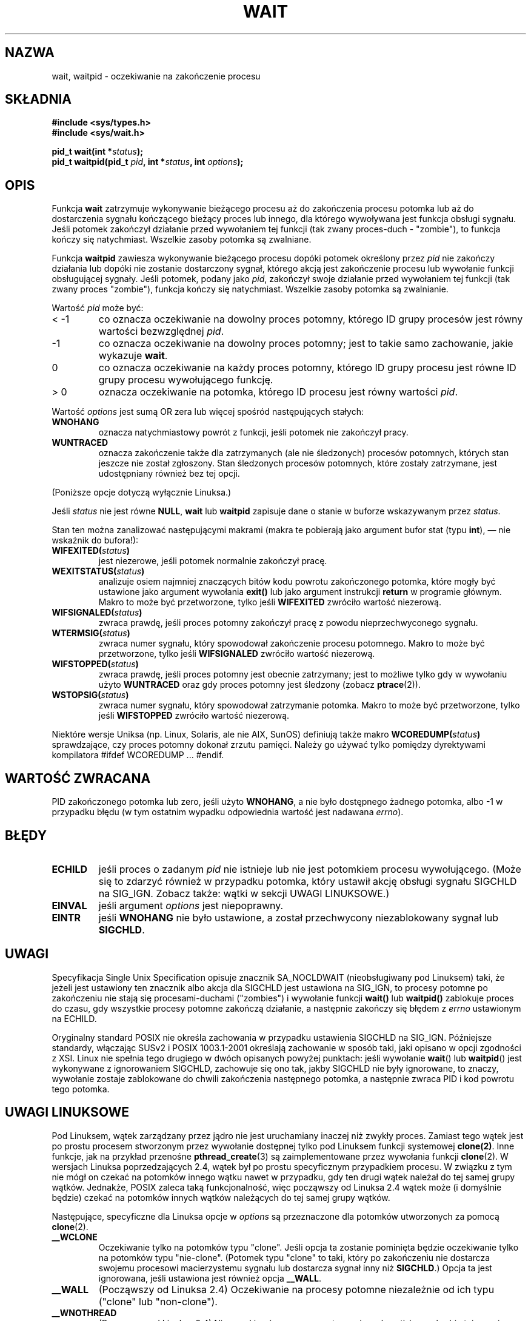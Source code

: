 .\" Hey Emacs! This file is -*- nroff -*- source.
.\" 
.\" 1999 PTM Przemek Borys
.\" Last update: A. Krzysztofowicz <ankry@mif.pg.gda.pl>, Aug 2002,
.\"              manpages 1.52
.\" 
.\" (c) 1993 by Thomas Koenig (ig25@rz.uni-karlsruhe.de)
.\"
.\" Permission is granted to make and distribute verbatim copies of this
.\" manual provided the copyright notice and this permission notice are
.\" preserved on all copies.
.\"
.\" Permission is granted to copy and distribute modified versions of this
.\" manual under the conditions for verbatim copying, provided that the
.\" entire resulting derived work is distributed under the terms of a
.\" permission notice identical to this one
.\" 
.\" Since the Linux kernel and libraries are constantly changing, this
.\" manual page may be incorrect or out-of-date.  The author(s) assume no
.\" responsibility for errors or omissions, or for damages resulting from
.\" the use of the information contained herein.  The author(s) may not
.\" have taken the same level of care in the production of this manual,
.\" which is licensed free of charge, as they might when working
.\" professionally.
.\"
.\" Formatted or processed versions of this manual, if unaccompanied by
.\" the source, must acknowledge the copyright and authors of this work.
.\" License.
.\"
.\" Modified Sat Jul 24 13:30:06 1993 by Rik Faith <faith@cs.unc.edu>
.\" Modified Sun Aug 21 17:42:42 1994 by Rik Faith <faith@cs.unc.edu>
.\"          (Thanks to Koen Holtman <koen@win.tue.nl>)
.\" Modified Wed May 17 15:54:12 1995 by Rik Faith <faith@cs.unc.edu>
.\"           To remove *'s from status in macros (Thanks to Michael Shields).
.\" Modified as suggested by Nick Duffek <nsd@bbc.com>, aeb, 960426
.\" Modified Mon Jun 23 14:09:52 1997 by aeb - add EINTR.
.\" Modified Thu Nov 26 02:12:45 1998 by aeb - add SIGCHLD stuff.
.\" Modified Mon Jul 24 21:37:38 2000 by David A. Wheeler
.\"          <dwheeler@dwheeler.com> - noted thread issues.
.\" Modified 26 Jun 01 by Michael Kerrisk
.\"          Added __WCLONE, __WALL, and __WNOTHREAD descriptions
.\" Modified 2001-09-25, aeb
.\" Modified 26 Jun 01 by Michael Kerrisk, <mtk16@ext.canterbury.ac.nz>
.\"    Updated notes on setting disposition of SIGCHLD to SIG_IGN
.\"
.TH WAIT 2 2000-07-24 "Linux" "Podręcznik programisty Linuksa"
.SH NAZWA
wait, waitpid \- oczekiwanie na zakończenie procesu
.SH SKŁADNIA
.B #include <sys/types.h>
.br
.B #include <sys/wait.h>
.sp
.BI "pid_t wait(int *" "status" );
.br
.BI "pid_t waitpid(pid_t " pid ", int *" status ", int " options );
.SH OPIS
Funkcja
.B wait
zatrzymuje wykonywanie bieżącego procesu aż do zakończenia procesu potomka
lub aż do dostarczenia sygnału kończącego bieżący proces lub innego, dla
którego wywoływana jest funkcja obsługi sygnału. Jeśli potomek zakończył
działanie przed wywołaniem tej funkcji (tak zwany proces-duch - "zombie"),
to funkcja kończy się natychmiast. Wszelkie zasoby potomka są zwalniane.

Funkcja
.B waitpid
zawiesza wykonywanie bieżącego procesu dopóki potomek określony przez
.I pid
nie zakończy działania lub dopóki nie zostanie dostarczony sygnał, którego
akcją jest zakończenie procesu lub wywołanie funkcji obsługującej sygnały.
Jeśli potomek, podany jako
.IR pid ,
zakończył swoje działanie przed wywołaniem tej funkcji (tak zwany proces
"zombie"), funkcja kończy się natychmiast. Wszelkie zasoby potomka są
zwalnianie.

Wartość
.I pid
może być:
.IP "< \-1"
co oznacza oczekiwanie na dowolny proces potomny, którego ID grupy procesów
jest równy wartości bezwzględnej
.IR pid .
.IP \-1
co oznacza oczekiwanie na dowolny proces potomny; jest to takie samo
zachowanie, jakie wykazuje
.BR wait .
.IP 0
co oznacza oczekiwanie na każdy proces potomny, którego ID grupy procesu
jest równe ID grupy procesu wywołującego funkcję.
.IP "> 0"
oznacza oczekiwanie na potomka, którego ID procesu jest równy wartości
.IR pid .
.PP
Wartość
.I options
jest sumą OR zera lub więcej spośród następujących stałych:
.TP
.B WNOHANG
oznacza natychmiastowy powrót z funkcji, jeśli potomek nie zakończył pracy.
.TP
.B WUNTRACED
oznacza zakończenie także dla zatrzymanych (ale nie śledzonych) procesów
potomnych, których stan jeszcze nie został zgłoszony.
Stan śledzonych procesów potomnych, które zostały zatrzymane, jest
udostępniany również bez tej opcji.
.PP
(Poniższe opcje dotyczą wyłącznie Linuksa.)
.PP
Jeśli
.I status
nie jest równe
.BR NULL ,
.B wait
lub
.B waitpid
zapisuje dane o stanie w buforze wskazywanym przez
.IR status .

Stan ten można zanalizować następującymi makrami (makra te pobierają jako
argument bufor stat (typu \fBint\fR), \(em nie wskaźnik do bufora!):
.TP
.BI WIFEXITED( status )
jest niezerowe, jeśli potomek normalnie zakończył pracę.
.TP
.BI WEXITSTATUS( status )
analizuje osiem najmniej znaczących bitów kodu powrotu zakończonego potomka,
które mogły być ustawione jako argument wywołania
.B exit()
lub jako argument instrukcji
.B return
w programie głównym. Makro to może być przetworzone, tylko jeśli
.B WIFEXITED
zwróciło wartość niezerową.
.TP
.BI WIFSIGNALED( status )
zwraca prawdę, jeśli proces potomny zakończył pracę z powodu nieprzechwyconego
sygnału.
.TP
.BI WTERMSIG( status )
zwraca numer sygnału, który spowodował zakończenie procesu potomnego. Makro
to może być przetworzone, tylko jeśli
.B WIFSIGNALED
zwróciło wartość niezerową.
.TP
.BI WIFSTOPPED( status )
zwraca prawdę, jeśli proces potomny jest obecnie zatrzymany; jest to
możliwe tylko gdy w wywołaniu użyto
.B WUNTRACED
oraz gdy proces potomny jest śledzony (zobacz
.BR ptrace (2)).
.TP
.BI WSTOPSIG( status )
zwraca numer sygnału, który spowodował zatrzymanie potomka. Makro to może
być przetworzone, tylko jeśli
.B WIFSTOPPED
zwróciło wartość niezerową.
.LP
Niektóre wersje Uniksa (np. Linux, Solaris, ale nie AIX, SunOS) definiują
także makro
.BI WCOREDUMP( status )
sprawdzające, czy proces potomny dokonał zrzutu pamięci. Należy go używać
tylko pomiędzy dyrektywami kompilatora #ifdef WCOREDUMP ... #endif.
.SH "WARTOŚĆ ZWRACANA"
PID zakończonego potomka lub zero, jeśli użyto
.BR WNOHANG ,
a nie było dostępnego żadnego potomka, albo \-1 w przypadku błędu (w tym
ostatnim wypadku odpowiednia wartość jest nadawana
.IR errno ).
.SH "BŁĘDY"
.TP 
.B ECHILD
jeśli proces o zadanym
.I pid
nie istnieje lub nie jest potomkiem procesu wywołującego. (Może się to zdarzyć
również w przypadku potomka, który ustawił akcję obsługi sygnału SIGCHLD na
SIG_IGN. Zobacz także: wątki w sekcji UWAGI LINUKSOWE.)
.TP
.B EINVAL
jeśli argument 
.I options
jest niepoprawny.
.TP
.B EINTR
jeśli
.B WNOHANG
nie było ustawione, a został przechwycony niezablokowany sygnał lub
.BR SIGCHLD .
.SH UWAGI
Specyfikacja Single Unix Specification opisuje znacznik SA_NOCLDWAIT
(nieobsługiwany pod Linuksem) taki, że jeżeli jest ustawiony ten znacznik
albo akcja dla SIGCHLD jest ustawiona na SIG_IGN, to procesy potomne po
zakończeniu nie stają się procesami-duchami ("zombies") i wywołanie funkcji
.BR wait()
lub 
.BR waitpid()
zablokuje proces do czasu, gdy wszystkie procesy potomne zakończą działanie,
a następnie zakończy się błędem z 
.I errno 
ustawionym na ECHILD.
.LP
Oryginalny standard POSIX nie określa zachowania w przypadku ustawienia
SIGCHLD na SIG_IGN. Późniejsze standardy, włączając SUSv2 i POSIX
1003.1-2001 określają zachowanie w sposób taki, jaki opisano w opcji
zgodności z XSI. Linux nie spełnia tego drugiego w dwóch opisanych powyżej
punktach: jeśli wywołanie
.BR wait "() lub " waitpid ()
jest wykonywane z ignorowaniem SIGCHLD, zachowuje się ono tak, jakby SIGCHLD
nie były ignorowane, to znaczy, wywołanie zostaje zablokowane do chwili
zakończenia następnego potomka, a następnie zwraca PID i kod powrotu tego
potomka.
.SH "UWAGI LINUKSOWE"
Pod Linuksem, wątek zarządzany przez jądro nie jest uruchamiany inaczej niż
zwykły proces. Zamiast tego wątek jest po prostu procesem stworzonym przez
wywołanie dostępnej tylko pod Linuksem funkcji systemowej 
.BR clone(2) . 
Inne funkcje, jak na przykład przenośne
.BR pthread_create (3)
są zaimplementowane przez wywołania funkcji
.BR clone (2).
W wersjach Linuksa poprzedzających 2.4, wątek był po prostu specyficznym
przypadkiem procesu. W związku z tym nie mógł on czekać na potomków innego
wątku nawet w przypadku, gdy ten drugi wątek należał do tej samej grupy
wątków. Jednakże, POSIX zaleca taką funkcjonalność, więc począwszy od Linuksa
2.4 wątek może (i domyślnie będzie) czekać na potomków innych wątków
należących do tej samej grupy wątków.
.LP
Następujące, specyficzne dla Linuksa opcje w
.I options
są przeznaczone dla potomków utworzonych za pomocą
.BR clone (2).
.TP
.B __WCLONE
.\" od 0.99pl10
Oczekiwanie tylko na potomków typu "clone". Jeśli opcja ta zostanie pominięta
będzie oczekiwanie tylko na potomków typu "nie-clone". (Potomek typu "clone"
to taki, który po zakończeniu nie dostarcza swojemu procesowi macierzystemu
sygnału lub dostarcza sygnał inny niż
.BR SIGCHLD .)
Opcja ta jest ignorowana, jeśli ustawiona jest również opcja
.BR __WALL .
.TP
.B __WALL
.\" od patch-2.3.48
(Począwszy od Linuksa 2.4) Oczekiwanie na procesy potomne niezależnie od ich
typu ("clone" lub "non-clone").
.TP
.B __WNOTHREAD
.\" od patch-2.4.0-test8
(Począwszy od Linuksa 2.4) Nie oczekiwać na procesy potomne innych wątków w
obrębie tej samej grupy wątków. Było to w Linuksie domyślne przed wersją 2.4.
.SH "ZGODNE Z"
SVr4, POSIX.1
.SH "ZOBACZ TAKŻE"
.BR clone (2),
.BR ptrace (2),
.BR signal (2),
.BR wait4 (2),
.BR pthread_create (3),
.BR signal (7)
